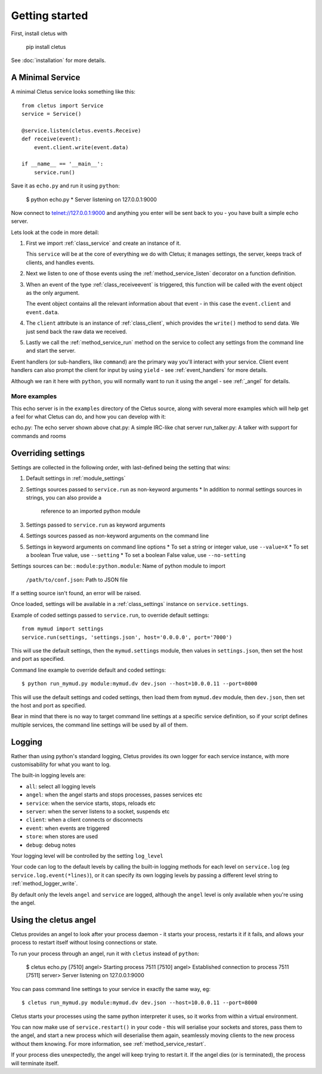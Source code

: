 ===============
Getting started
===============

First, install cletus with

    pip install cletus

See :doc:`installation` for more details.


A Minimal Service
=================

A minimal Cletus service looks something like this::

    from cletus import Service
    service = Service()
    
    @service.listen(cletus.events.Receive)
    def receive(event):
        event.client.write(event.data)

    if __name__ == '__main__':
        service.run()

Save it as ``echo.py`` and run it using ``python``:

    $ python echo.py
    * Server listening on 127.0.0.1:9000

Now connect to telnet://127.0.0.1:9000 and anything you enter will be sent back
to you - you have built a simple echo server.

Lets look at the code in more detail:

1. First we import :ref:`class_service` and create an instance of it.

   This ``service`` will be at the core of everything we do with Cletus; it
   manages settings, the server, keeps track of clients, and handles events.

2. Next we listen to one of those events using the :ref:`method_service_listen`
   decorator on a function definition.

3. When an event of the type :ref:`class_receiveevent` is triggered, this
   function will be called with the event object as the only argument.
   
   The event object contains all the relevant information about that event - in
   this case the ``event.client`` and ``event.data``.

4. The ``client`` attribute is an instance of :ref:`class_client`, which
   provides the ``write()`` method to send data. We just send back the raw data
   we received.

5. Lastly we call the :ref:`method_service_run` method on the service to
   collect any settings from the command line and start the server.

Event handlers (or sub-handlers, like ``command``) are the primary way you'll
interact with your service. Client event handlers can also prompt the client
for input by using ``yield`` - see :ref:`event_handlers` for more details.

Although we ran it here with ``python``, you will normally want to run it using
the angel - see :ref:`_angel` for details.


More examples
-------------

This echo server is in the ``examples`` directory of the Cletus source, along
with several more examples which will help get a feel for what Cletus can do,
and how you can develop with it:

echo.py:        The echo server shown above
chat.py:        A simple IRC-like chat server
run_talker.py:  A talker with support for commands and rooms


.. _settings:

Overriding settings
===================

Settings are collected in the following order, with last-defined being the
setting that wins:

1. Default settings in :ref:`module_settings`
2. Settings sources passed to ``service.run`` as non-keyword arguments
   * In addition to normal settings sources in strings, you can also provide a
     reference to an imported python module
3. Settings passed to ``service.run`` as keyword arguments
4. Settings sources passed as non-keyword arguments on the command line
5. Settings in keyword arguments on command line options
   * To set a string or integer value, use ``--value=X``
   * To set a boolean True value, use ``--setting``
   * To set a boolean False value, use ``--no-setting``

Settings sources can be:
:   ``module:python.module``:   Name of python module to import
    ``/path/to/conf.json``:     Path to JSON file

If a setting source isn't found, an error will be raised.

Once loaded, settings will be available in a :ref:`class_settings` instance
on ``service.settings``.

Example of coded settings passed to ``service.run``, to override default
settings::

    from mymud import settings
    service.run(settings, 'settings.json', host='0.0.0.0', port='7000')

This will use the default settings, then the ``mymud.settings`` module, then
values in ``settings.json``, then set the host and port as specified.

Command line example to override default and coded settings::

    $ python run_mymud.py module:mymud.dv dev.json --host=10.0.0.11 --port=8000

This will use the default settings and coded settings, then load them from
``mymud.dev`` module, then ``dev.json``, then set the host and port as
specified.

Bear in mind that there is no way to target command line settings at a specific
service definition, so if your script defines multiple services, the command
line settings will be used by all of them.


.. _logging:

Logging
=======

Rather than using python's standard logging, Cletus provides its own logger
for each service instance, with more customisability for what you want to log.

The built-in logging levels are:

* ``all``: select all logging levels
* ``angel``: when the angel starts and stops processes, passes services etc
* ``service``: when the service starts, stops, reloads etc
* ``server``: when the server listens to a socket, suspends etc
* ``client``: when a client connects or disconnects
* ``event``: when events are triggered
* ``store``: when stores are used
* ``debug``: debug notes

Your logging level will be controlled by the setting ``log_level``

Your code can log to the default levels by calling the built-in logging methods
for each level on ``service.log`` (eg ``service.log.event(*lines)``), or it can
specify its own logging levels by passing a different level string to
:ref:`method_logger_write`.

By default only the levels ``angel`` and ``service`` are logged, although the
``angel`` level is only available when you're using the angel.


.. _angel:

Using the cletus angel
======================

Cletus provides an angel to look after your process daemon - it starts your
process, restarts it if it fails, and allows your process to restart itself
without losing connections or state.

To run your process through an angel, run it with ``cletus`` instead of
``python``:

    $ cletus echo.py
    [7510] angel> Starting process 7511
    [7510] angel> Established connection to process 7511
    [7511] server> Server listening on 127.0.0.1:9000

You can pass command line settings to your service in exactly the same way,
eg::

    $ cletus run_mymud.py module:mymud.dv dev.json --host=10.0.0.11 --port=8000

Cletus starts your processes using the same python interpreter it uses, so
it works from within a virtual environment.

You can now make use of ``service.restart()`` in your code - this will
serialise your sockets and stores, pass them to the angel, and start a
new process which will deserialise them again, seamlessly moving clients to
the new process without them knowing. For more information, see
:ref:`method_service_restart`.

If your process dies unexpectedly, the angel will keep trying to restart it.
If the angel dies (or is terminated), the process will terminate itself.
